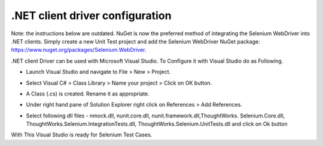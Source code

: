 .NET client driver configuration
--------------------------------

Note: the instructions below are outdated. NuGet is now the preferred method of integrating the Selenium WebDriver into .NET clients. Simply create a new Unit Test project and add the Selenium WebDriver NuGet package: https://www.nuget.org/packages/Selenium.WebDriver.

.. _configuring-selenium-RC-NET-reference:

.NET client Driver can be used with Microsoft Visual Studio. 
To Configure it with Visual Studio do as Following.

* Launch Visual Studio and navigate to File > New > Project.
  
  .. image:: images/chapt5_img01_Launch_VisualStudio.png
     :class: align-center
      
..

* Select Visual C# > Class Library > Name your project > Click on OK button.

  .. image:: images/chapt5_img02_CreateProject.png
     :class: align-center
  
..

* A Class (.cs) is created. Rename it as appropriate.

  .. image:: images/chapt5_img03_TestClassFile.png
    :class: align-center

..

* Under right hand pane of Solution Explorer right click on References > Add
  References. 

  .. image:: images/chapt5_img04_AddReference.png
    :class: align-center

..

*  Select following dll files - 
   nmock.dll, nunit.core.dll, nunit.framework.dll,ThoughtWorks.
   Selenium.Core.dll, ThoughtWorks.Selenium.IntegrationTests.dll,
   ThoughtWorks.Selenium.UnitTests.dll and click on Ok button
   
   .. image:: images/chapt5_img05_AddDlls.png
      :class: align-center
      
With This Visual Studio is ready for Selenium Test Cases.
